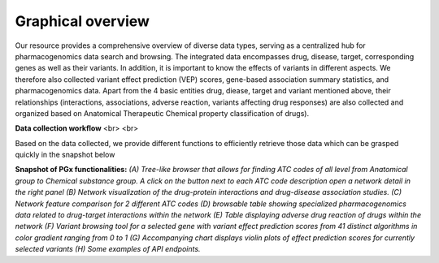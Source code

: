 Graphical overview
==============


Our resource provides a comprehensive overview of diverse data types,  serving as a centralized hub for pharmacogenomics data search and browsing. The integrated data encompasses drug, disease, target, corresponding genes as well as their variants. In addition, it is important to know the effects of variants in different aspects. We therefore also collected variant effect prediction (VEP) scores, gene-based association summary statistics, and pharmacogenomics data. Apart from the 4 basic entities drug, diease, target and variant mentioned above, their relationships (interactions, associations, adverse reaction, variants affecting drug responses) are also collected and organized based on Anatomical Therapeutic Chemical property classification of drugs).  


.. image:: images/data_collection.png
  :width: 700
  :alt: Data collection workflow
**Data collection workflow** <br> <br>

Based on the data collected, we provide different functions to efficiently retrieve those data which can be grasped quickly in the snapshot below

.. image:: images/snapshot.png
  :width: 700
  :alt: Snapshot of PGx functionalities
**Snapshot of PGx functionalities:** *(A) Tree-like browser that allows for finding ATC codes of all level from Anatomical group to Chemical substance group. A click on the button next to each ATC code description open a network detail in the right panel (B) Network visualization of the drug-protein interactions and drug-disease association studies. (C) Network feature comparison for 2 different ATC codes (D) browsable table showing specialized pharmacogenomics data related to drug-target interactions within the network (E) Table displaying adverse drug reaction of drugs within the network (F) Variant browsing tool for a selected gene with variant effect prediction scores from 41 distinct algorithms in color gradient ranging from 0 to 1 (G) Accompanying chart displays violin plots of effect prediction scores for currently selected variants (H) Some examples of API endpoints.* 

